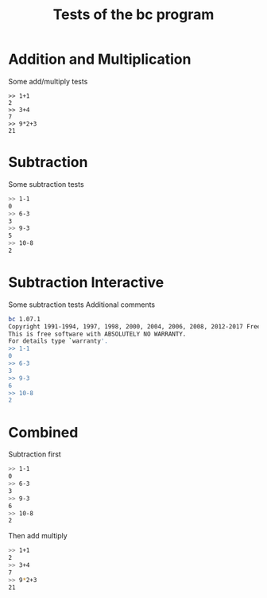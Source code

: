 #+TITLE: Tests of the bc program

#+TESTY: TAG="bc" 
#+TESTY: PROGRAM="bc -iq" 
#+TESTY: ECHO_STYLE="input"
* Addition and Multiplication
Some add/multiply tests
#+BEGIN_SRC text
>> 1+1
2
>> 3+4
7
>> 9*2+3
21
#+END_SRC

* Subtraction
Some subtraction tests
#+BEGIN_SRC sh
>> 1-1
0
>> 6-3
3
>> 9-3
5
>> 10-8
2
#+END_SRC

* Subtraction Interactive
Some subtraction tests
Additional comments
#+TESTY: program="bc -i"
#+BEGIN_SRC sh
bc 1.07.1
Copyright 1991-1994, 1997, 1998, 2000, 2004, 2006, 2008, 2012-2017 Free Software Foundation, Inc.
This is free software with ABSOLUTELY NO WARRANTY.
For details type `warranty'. 
>> 1-1
0
>> 6-3
3
>> 9-3
6
>> 10-8
2
#+END_SRC


* Combined
Subtraction first
#+BEGIN_SRC sh
>> 1-1
0
>> 6-3
3
>> 9-3
6
>> 10-8
2
#+END_SRC

Then add multiply
#+BEGIN_SRC sh
>> 1+1
2
>> 3+4
7
>> 9*2+3
21
#+END_SRC

